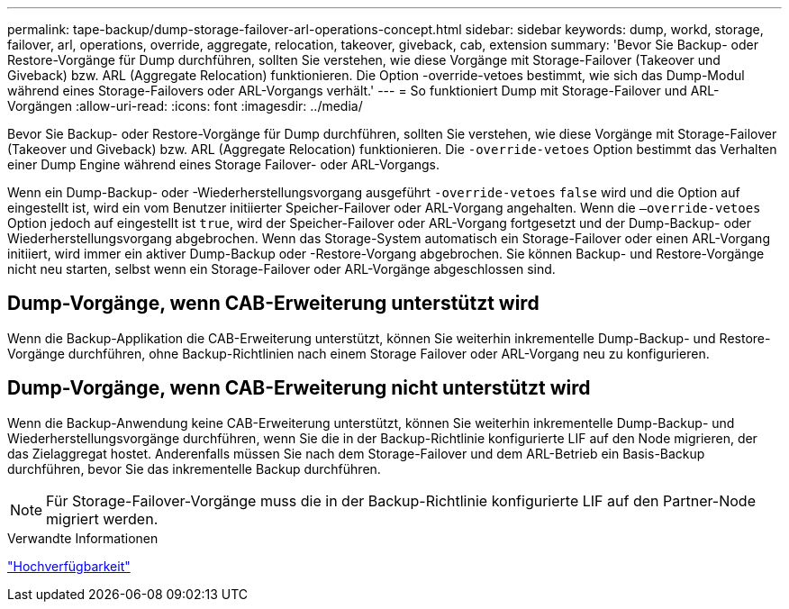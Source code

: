 ---
permalink: tape-backup/dump-storage-failover-arl-operations-concept.html 
sidebar: sidebar 
keywords: dump, workd, storage, failover, arl, operations, override, aggregate, relocation, takeover, giveback, cab, extension 
summary: 'Bevor Sie Backup- oder Restore-Vorgänge für Dump durchführen, sollten Sie verstehen, wie diese Vorgänge mit Storage-Failover (Takeover und Giveback) bzw. ARL (Aggregate Relocation) funktionieren. Die Option -override-vetoes bestimmt, wie sich das Dump-Modul während eines Storage-Failovers oder ARL-Vorgangs verhält.' 
---
= So funktioniert Dump mit Storage-Failover und ARL-Vorgängen
:allow-uri-read: 
:icons: font
:imagesdir: ../media/


[role="lead"]
Bevor Sie Backup- oder Restore-Vorgänge für Dump durchführen, sollten Sie verstehen, wie diese Vorgänge mit Storage-Failover (Takeover und Giveback) bzw. ARL (Aggregate Relocation) funktionieren. Die `-override-vetoes` Option bestimmt das Verhalten einer Dump Engine während eines Storage Failover- oder ARL-Vorgangs.

Wenn ein Dump-Backup- oder -Wiederherstellungsvorgang ausgeführt `-override-vetoes` `false` wird und die Option auf eingestellt ist, wird ein vom Benutzer initiierter Speicher-Failover oder ARL-Vorgang angehalten. Wenn die `–override-vetoes` Option jedoch auf eingestellt ist `true`, wird der Speicher-Failover oder ARL-Vorgang fortgesetzt und der Dump-Backup- oder Wiederherstellungsvorgang abgebrochen. Wenn das Storage-System automatisch ein Storage-Failover oder einen ARL-Vorgang initiiert, wird immer ein aktiver Dump-Backup oder -Restore-Vorgang abgebrochen. Sie können Backup- und Restore-Vorgänge nicht neu starten, selbst wenn ein Storage-Failover oder ARL-Vorgänge abgeschlossen sind.



== Dump-Vorgänge, wenn CAB-Erweiterung unterstützt wird

Wenn die Backup-Applikation die CAB-Erweiterung unterstützt, können Sie weiterhin inkrementelle Dump-Backup- und Restore-Vorgänge durchführen, ohne Backup-Richtlinien nach einem Storage Failover oder ARL-Vorgang neu zu konfigurieren.



== Dump-Vorgänge, wenn CAB-Erweiterung nicht unterstützt wird

Wenn die Backup-Anwendung keine CAB-Erweiterung unterstützt, können Sie weiterhin inkrementelle Dump-Backup- und Wiederherstellungsvorgänge durchführen, wenn Sie die in der Backup-Richtlinie konfigurierte LIF auf den Node migrieren, der das Zielaggregat hostet. Anderenfalls müssen Sie nach dem Storage-Failover und dem ARL-Betrieb ein Basis-Backup durchführen, bevor Sie das inkrementelle Backup durchführen.

[NOTE]
====
Für Storage-Failover-Vorgänge muss die in der Backup-Richtlinie konfigurierte LIF auf den Partner-Node migriert werden.

====
.Verwandte Informationen
link:../high-availability/index.html["Hochverfügbarkeit"]
